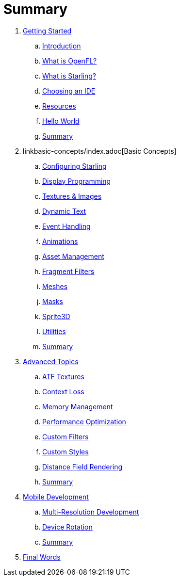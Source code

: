 = Summary

. link:getting-started/index.adoc[Getting Started]
.. link:getting-started/introduction.adoc[Introduction]
.. link:getting-started/what-is-openfl.adoc[What is OpenFL?]
.. link:getting-started/what-is-starling.adoc[What is Starling?]
.. link:getting-started/choosing-an-ide.adoc[Choosing an IDE]
.. link:getting-started/resources.adoc[Resources]
.. link:getting-started/hello-world.adoc[Hello World]
.. link:getting-started/summary.adoc[Summary]
. linkbasic-concepts/index.adoc[Basic Concepts]
.. link:basic-concepts/configuring-starling.adoc[Configuring Starling]
.. link:basic-concepts/display-programming.adoc[Display Programming]
.. link:basic-concepts/textures-and-images.adoc[Textures & Images]
.. link:basic-concepts/dynamic-text.adoc[Dynamic Text]
.. link:basic-concepts/event-handling.adoc[Event Handling]
.. link:basic-concepts/animations.adoc[Animations]
.. link:basic-concepts/asset-management.adoc[Asset Management]
.. link:basic-concepts/fragment-filters.adoc[Fragment Filters]
.. link:basic-concepts/meshes.adoc[Meshes]
.. link:basic-concepts/masks.adoc[Masks]
.. link:basic-concepts/sprite3d.adoc[Sprite3D]
.. link:basic-concepts/utilities.adoc[Utilities]
.. link:basic-concepts/summary.adoc[Summary]
. link:advanced-topics/index.adoc[Advanced Topics]
.. link:advanced-topics/atf-textures.adoc[ATF Textures]
.. link:advanced-topics/context-loss.adoc[Context Loss]
.. link:advanced-topics/memory-management.adoc[Memory Management]
.. link:advanced-topics/performance-optimization.adoc[Performance Optimization]
.. link:advanced-topics/custom-filters.adoc[Custom Filters]
.. link:advanced-topics/custom-styles.adoc[Custom Styles]
.. link:advanced-topics/distance-field-rendering.adoc[Distance Field Rendering]
.. link:advanced-topics/summary.adoc[Summary]
. link:mobile-development/index.adoc[Mobile Development]
.. link:mobile-development/multi-resolution-development.adoc[Multi-Resolution Development]
.. link:mobile-development/device-rotation.adoc[Device Rotation]
.. link:mobile-development/summary.adoc[Summary]
. link:final-words.adoc[Final Words]